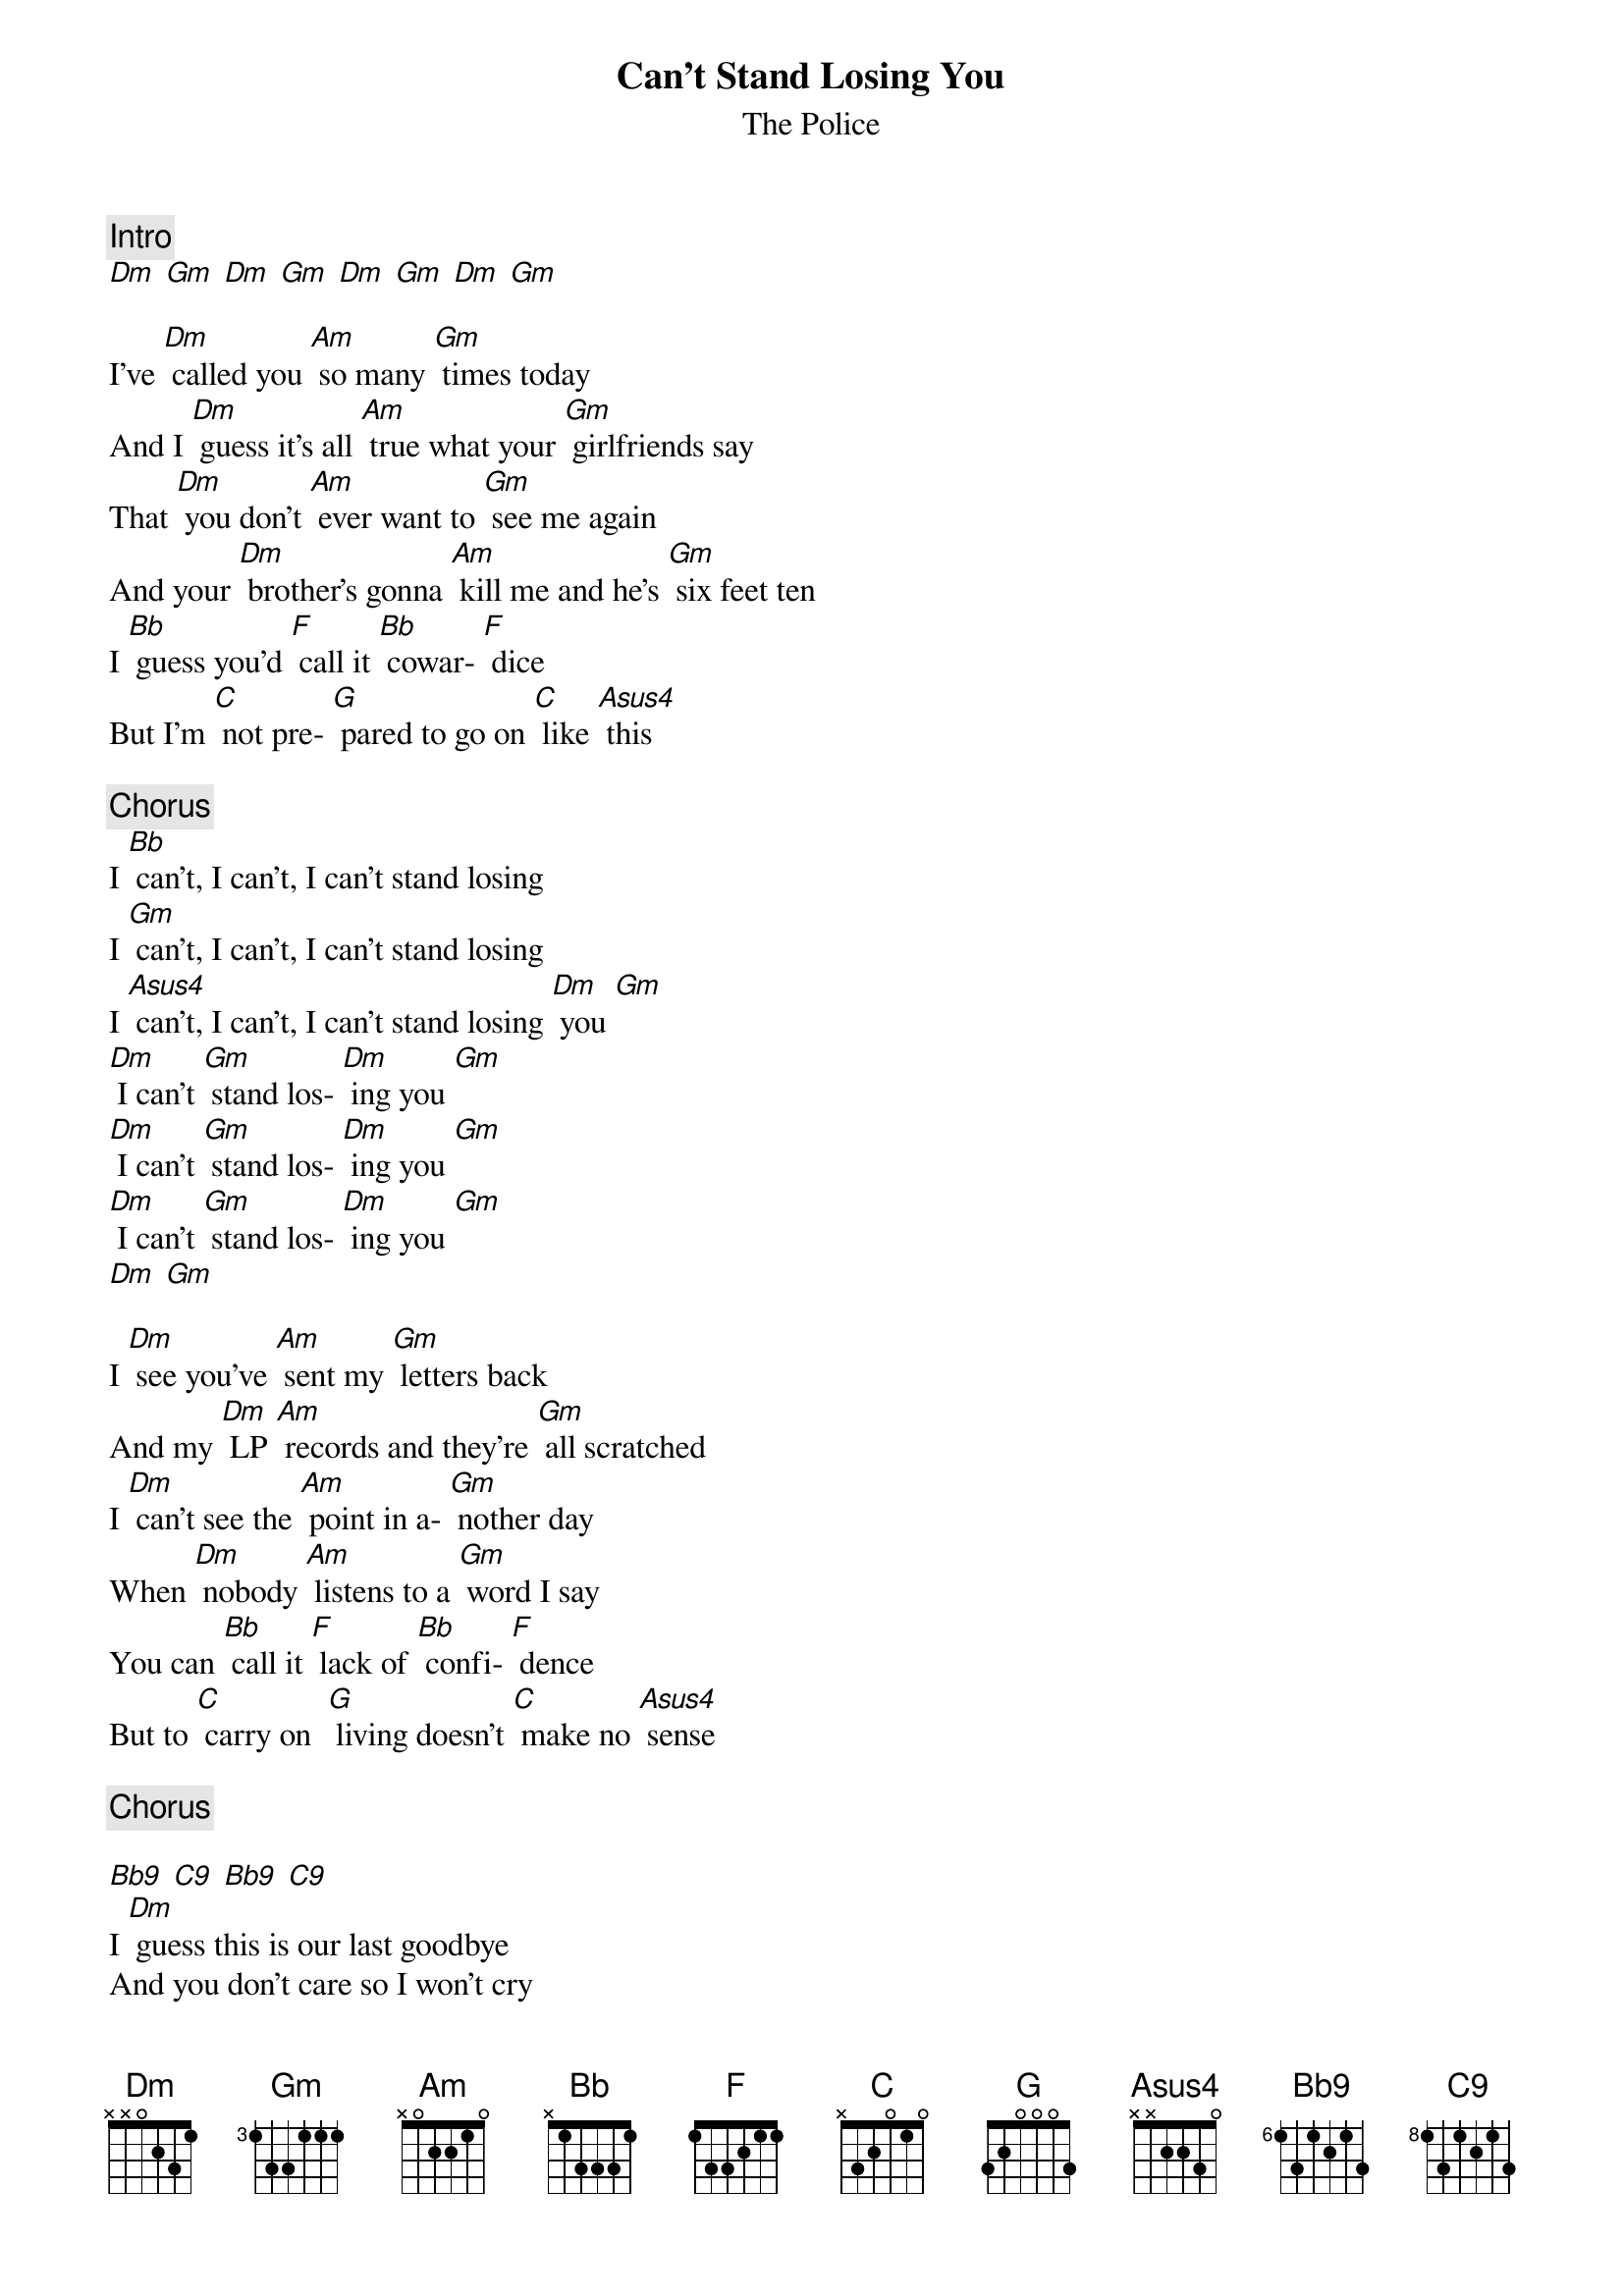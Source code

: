 {title:Can't Stand Losing You}
{st:The Police}
{c:Intro}
[Dm] [Gm] [Dm] [Gm] [Dm] [Gm] [Dm] [Gm]

I've [Dm] called you [Am] so many [Gm] times today
And I [Dm] guess it's all [Am] true what your [Gm] girlfriends say
That [Dm] you don't [Am] ever want to [Gm] see me again
And your [Dm] brother's gonna [Am] kill me and he's [Gm] six feet ten
I [Bb] guess you'd [F] call it [Bb] cowar- [F] dice
But I'm [C] not pre- [G] pared to go on [C] like [Asus4] this

{c:Chorus}
I [Bb] can't, I can't, I can't stand losing 
I [Gm] can't, I can't, I can't stand losing 
I [Asus4] can't, I can't, I can't stand losing [Dm] you [Gm] 
[Dm] I can't [Gm] stand los- [Dm] ing you [Gm]
[Dm] I can't [Gm] stand los- [Dm] ing you [Gm]
[Dm] I can't [Gm] stand los- [Dm] ing you [Gm]
[Dm] [Gm]

I [Dm] see you've [Am] sent my [Gm] letters back
And my [Dm] LP [Am] records and they're [Gm] all scratched
I [Dm] can't see the [Am] point in a- [Gm] nother day
When [Dm] nobody [Am] listens to a [Gm] word I say
You can [Bb] call it [F] lack of [Bb] confi- [F] dence
But to [C] carry on  [G] living doesn't [C] make no [Asus4] sense

{c:Chorus}

[Bb9] [C9] [Bb9] [C9]
I [Dm] guess this is our last goodbye
And you don't care so I won't cry
But you'll be sorry when I'm dead
And all this guilt will be on your head
I [Bb] guess you'd [F] call it [Bb] sui- [F] cide
But [C] I'm too  [G] full to swallow [C] my [Asus4] pride

{c:Chorus}

{c:Repeat chorus - modulate to C}
I [C] can't, I can't, I can't stand losing 
I [Asus4] can't, I can't, I can't stand losing 
I [Bb] can't, I can't, I can't stand losing 
I [C] can't, I can't, I can't stand losing 
I [Asus4] can't, I can't, I can't stand losing 
I [Bb] can't, I can't, I can't stand losing 

[Dm] I can't [Gm] stand los- [Dm] ing you [Gm]
[Dm] I can't [Gm] stand los- [Dm] ing you [Gm]
[Dm] I can't [Gm] stand los- [Dm] ing you [Gm]
